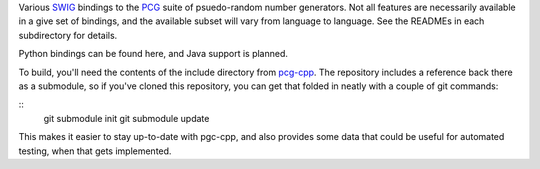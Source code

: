 
Various `SWIG`_ bindings to the `PCG`_ suite of psuedo-random number generators. Not all features are necessarily available in a give set of bindings, and the available subset will vary from language to language. See the READMEs in each subdirectory for details.

Python bindings can be found here, and Java support is planned.

To build, you'll need the contents of the include directory from `pcg-cpp`_. The repository includes a reference back there as a submodule, so if you've cloned this repository, you can get that folded in neatly with a couple of git commands:

::
  git submodule init
  git submodule update

This makes it easier to stay up-to-date with pgc-cpp, and also provides some data that could be useful for automated testing, when that gets implemented.

.. _PCG: http://www.pcg-random.org/
.. _SWIG: http://www.swig.org/
.. _pcg-cpp: https://github.com/imneme/pcg-cpp
